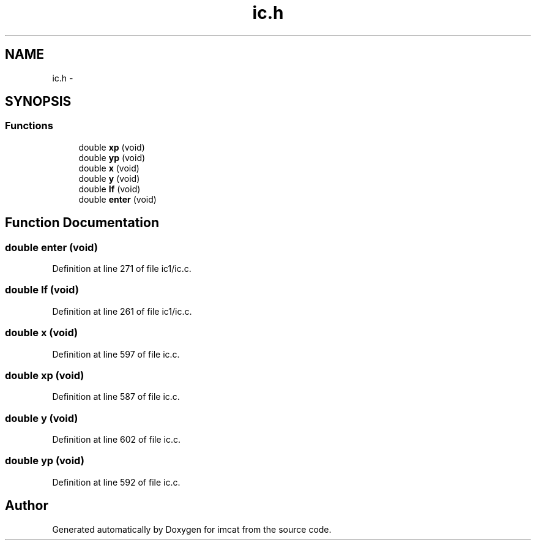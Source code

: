 .TH "ic.h" 3 "23 Dec 2003" "imcat" \" -*- nroff -*-
.ad l
.nh
.SH NAME
ic.h \- 
.SH SYNOPSIS
.br
.PP
.SS "Functions"

.in +1c
.ti -1c
.RI "double \fBxp\fP (void)"
.br
.ti -1c
.RI "double \fByp\fP (void)"
.br
.ti -1c
.RI "double \fBx\fP (void)"
.br
.ti -1c
.RI "double \fBy\fP (void)"
.br
.ti -1c
.RI "double \fBIf\fP (void)"
.br
.ti -1c
.RI "double \fBenter\fP (void)"
.br
.in -1c
.SH "Function Documentation"
.PP 
.SS "double enter (void)"
.PP
Definition at line 271 of file ic1/ic.c.
.SS "double If (void)"
.PP
Definition at line 261 of file ic1/ic.c.
.SS "double x (void)"
.PP
Definition at line 597 of file ic.c.
.SS "double xp (void)"
.PP
Definition at line 587 of file ic.c.
.SS "double y (void)"
.PP
Definition at line 602 of file ic.c.
.SS "double yp (void)"
.PP
Definition at line 592 of file ic.c.
.SH "Author"
.PP 
Generated automatically by Doxygen for imcat from the source code.
